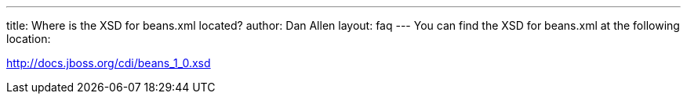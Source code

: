 ---
title: Where is the XSD for beans.xml located?
author: Dan Allen
layout: faq
---
You can find the XSD for beans.xml at the following location:

http://docs.jboss.org/cdi/beans_1_0.xsd
